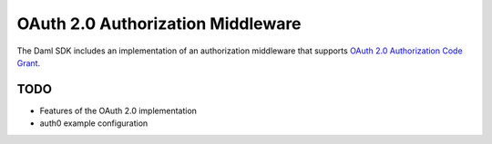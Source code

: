 .. Copyright (c) 2021 Digital Asset (Switzerland) GmbH and/or its affiliates. All rights reserved.
.. SPDX-License-Identifier: Apache-2.0

OAuth 2.0 Authorization Middleware
##################################

The Daml SDK includes an implementation of an authorization middleware that supports `OAuth 2.0 Authorization Code Grant <https://oauth.net/2/grant-types/authorization-code/>`_.

TODO
~~~~

- Features of the OAuth 2.0 implementation
- auth0 example configuration
